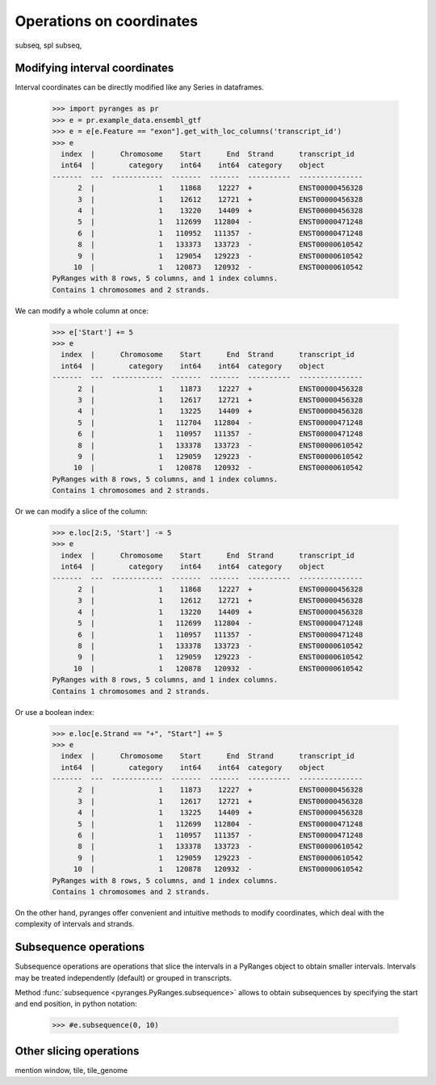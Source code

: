Operations on coordinates
~~~~~~~~~~~~~~~~~~~~~~~~~

.. contents::
   :local:
   :depth: 2
   :caption: Contents


subseq, spl subseq,


Modifying interval coordinates
------------------------------
Interval coordinates can be directly modified like any Series in dataframes.

  >>> import pyranges as pr
  >>> e = pr.example_data.ensembl_gtf
  >>> e = e[e.Feature == "exon"].get_with_loc_columns('transcript_id')
  >>> e
    index  |      Chromosome    Start      End  Strand      transcript_id
    int64  |        category    int64    int64  category    object
  -------  ---  ------------  -------  -------  ----------  ---------------
        2  |               1    11868    12227  +           ENST00000456328
        3  |               1    12612    12721  +           ENST00000456328
        4  |               1    13220    14409  +           ENST00000456328
        5  |               1   112699   112804  -           ENST00000471248
        6  |               1   110952   111357  -           ENST00000471248
        8  |               1   133373   133723  -           ENST00000610542
        9  |               1   129054   129223  -           ENST00000610542
       10  |               1   120873   120932  -           ENST00000610542
  PyRanges with 8 rows, 5 columns, and 1 index columns.
  Contains 1 chromosomes and 2 strands.

We can modify a whole column at once:

  >>> e['Start'] += 5
  >>> e
    index  |      Chromosome    Start      End  Strand      transcript_id
    int64  |        category    int64    int64  category    object
  -------  ---  ------------  -------  -------  ----------  ---------------
        2  |               1    11873    12227  +           ENST00000456328
        3  |               1    12617    12721  +           ENST00000456328
        4  |               1    13225    14409  +           ENST00000456328
        5  |               1   112704   112804  -           ENST00000471248
        6  |               1   110957   111357  -           ENST00000471248
        8  |               1   133378   133723  -           ENST00000610542
        9  |               1   129059   129223  -           ENST00000610542
       10  |               1   120878   120932  -           ENST00000610542
  PyRanges with 8 rows, 5 columns, and 1 index columns.
  Contains 1 chromosomes and 2 strands.

Or we can modify a slice of the column:

  >>> e.loc[2:5, 'Start'] -= 5
  >>> e
    index  |      Chromosome    Start      End  Strand      transcript_id
    int64  |        category    int64    int64  category    object
  -------  ---  ------------  -------  -------  ----------  ---------------
        2  |               1    11868    12227  +           ENST00000456328
        3  |               1    12612    12721  +           ENST00000456328
        4  |               1    13220    14409  +           ENST00000456328
        5  |               1   112699   112804  -           ENST00000471248
        6  |               1   110957   111357  -           ENST00000471248
        8  |               1   133378   133723  -           ENST00000610542
        9  |               1   129059   129223  -           ENST00000610542
       10  |               1   120878   120932  -           ENST00000610542
  PyRanges with 8 rows, 5 columns, and 1 index columns.
  Contains 1 chromosomes and 2 strands.

Or use a boolean index:

  >>> e.loc[e.Strand == "+", "Start"] += 5
  >>> e
    index  |      Chromosome    Start      End  Strand      transcript_id
    int64  |        category    int64    int64  category    object
  -------  ---  ------------  -------  -------  ----------  ---------------
        2  |               1    11873    12227  +           ENST00000456328
        3  |               1    12617    12721  +           ENST00000456328
        4  |               1    13225    14409  +           ENST00000456328
        5  |               1   112699   112804  -           ENST00000471248
        6  |               1   110957   111357  -           ENST00000471248
        8  |               1   133378   133723  -           ENST00000610542
        9  |               1   129059   129223  -           ENST00000610542
       10  |               1   120878   120932  -           ENST00000610542
  PyRanges with 8 rows, 5 columns, and 1 index columns.
  Contains 1 chromosomes and 2 strands.

On the other hand, pyranges offer convenient and intuitive methods to modify coordinates, which deal
with the complexity of intervals and strands.

Subsequence operations
----------------------

Subsequence operations are operations that slice the intervals in a PyRanges object to obtain smaller intervals.
Intervals may be treated independently (default) or grouped in transcripts.

Method :func:`subsequence <pyranges.PyRanges.subsequence>` allows to
obtain subsequences by specifying the start and end position, in python notation:

  >>> #e.subsequence(0, 10)

Other slicing operations
------------------------

mention window, tile, tile_genome

